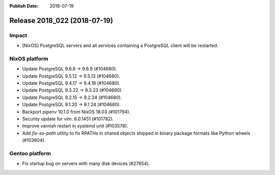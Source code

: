 :Publish Date: 2018-07-19

Release 2018_022 (2018-07-19)
-----------------------------

Impact
^^^^^^

* [NixOS] PostgreSQL servers and all services containing a PostgreSQL client
  will be restarted.


NixOS platform
^^^^^^^^^^^^^^

* Update PostgreSQL 9.6.8 -> 9.6.9 (#104680).
* Update PostgreSQL 9.5.12 -> 9.5.13 (#104680).
* Update PostgreSQL 9.4.17 -> 9.4.18 (#104680).
* Update PostgreSQL 9.3.22 -> 9.3.23 (#104680).
* Update PostgreSQL 9.2.15 -> 9.2.24 (#104680).
* Update PostgreSQL 9.1.20 -> 9.1.24 (#104680).
* Backport pipenv 10.1.0 from NixOS 18.03 (#101794).
* Security update for vim: 8.0.1451 (#101782).
* Improve varnish restart in systemd unit (#103578).
* Add `fix-so-path` utility to fix RPATHs in shared objects shipped in binary
  package formats like Python wheels (#103604).


Gentoo platform
^^^^^^^^^^^^^^^

* Fix startup bug on servers with many disk devices (#27654).


.. vim: set spell spelllang=en:
